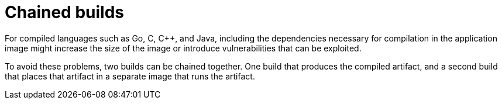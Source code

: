 // Module included in the following assemblies:
//
// * builds/advanced-build-operations.adoc

[id="builds-chaining-builds_{context}"]
= Chained builds

[role="_abstract"]
For compiled languages such as Go, C, C++, and Java, including the dependencies necessary for compilation in the application image might increase the size of the image or introduce vulnerabilities that can be exploited.

To avoid these problems, two builds can be chained together. One build that produces the compiled artifact, and a second build that places that artifact in a separate image that runs the artifact.

ifdef::openshift-enterprise,openshift-webscale,openshift-origin,openshift-dedicated[]
In the following example, a source-to-image (S2I) build is combined with a docker build to compile an artifact that is then placed in a separate runtime image.

[NOTE]
====
Although this example chains a S2I build and a docker build, the first build can use any strategy that produces an image containing the desired artifacts, and the second build can use any strategy that can consume input content from an image.
====

//image::chained-build.png[Chained Build] *Needs update*

The first build takes the application source and produces an image containing a `WAR` file. The image is pushed to the `artifact-image` image stream. The path of the output artifact depends on the `assemble` script of the S2I builder used. In this case, it is output to `/wildfly/standalone/deployments/ROOT.war`.

[source,yaml]
----
apiVersion: v1
kind: BuildConfig
metadata:
  name: artifact-build
spec:
  output:
    to:
      kind: ImageStreamTag
      name: artifact-image:latest
  source:
    git:
      uri: https://github.com/openshift/openshift-jee-sample.git
  strategy:
    sourceStrategy:
      from:
        kind: ImageStreamTag
        name: wildfly:10.1
        namespace: openshift
----

The second build uses image source with a path to the WAR file inside the output image from the first build. An inline `dockerfile` copies that `WAR` file into a runtime image.

[source,yaml]
----
apiVersion: v1
kind: BuildConfig
metadata:
  name: image-build
spec:
  output:
    to:
      kind: ImageStreamTag
      name: image-build:latest
  source:
    dockerfile: |-
      FROM jee-runtime:latest
      COPY ROOT.war /deployments/ROOT.war
    images:
    - from: <1>
        kind: ImageStreamTag
        name: artifact-image:latest
      paths: <2>
      - sourcePath: /wildfly/standalone/deployments/ROOT.war
        destinationDir: "."
  strategy:
    dockerStrategy:
      from: <3>
        kind: ImageStreamTag
        name: jee-runtime:latest
  triggers:
  - imageChange: {}
    type: ImageChange
----
<1> `from` specifies that the docker build should include the output of the image from the `artifact-image` image stream, which was the target of the previous build.
<2> `paths` specifies which paths from the target image to include in the current docker build.
<3> The runtime image is used as the source image for the docker build.

The result of this setup is that the output image of the second build does not have to contain any of the build tools that are needed to create the `WAR` file. Also, because the second build contains an image change trigger, whenever the first build is run and produces a new image with the binary artifact, the second build is automatically triggered to produce a runtime image that contains that artifact. Therefore, both builds behave as a single build with two stages.
endif::[]
